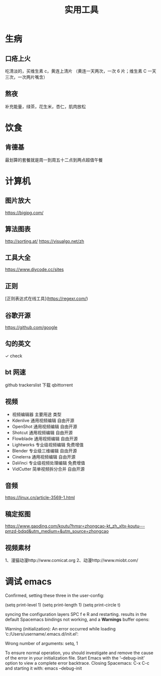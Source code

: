 #+TITLE: 实用工具

* 生病  
** 口疮上火
   吃清淡的，买维生素 c，黄连上清片 （黄连一天两次，一次 6 片；维生素 C 一天三次，一次两片嘴含）
** 熬夜  
 补充能量，绿茶，花生米，杏仁，肌肉放松
* 饮食 
** 肯德基
 最划算的套餐就是周一到周五十二点到两点超值午餐
* 计算机
** 图片放大
   https://bigjpg.com/
** 算法图表
   http://sorting.at/
   https://visualgo.net/zh
** 工具大全
   https://www.diycode.cc/sites
** 正则
   [正则表达式在线工具](https://regexr.com/)
** 谷歌开源
   https://github.com/google
** 勾的英文
   ✓ check
** bt 网速
   github  trackerslist
   下载 qbittorrent
** 视频
 - 视频编辑器	主要用途	类型
 - Kdenlive	通用视频编辑	自由开源
 - OpenShot	通用视频编辑	自由开源
 - Shotcut	通用视频编辑	自由开源
 - Flowblade	通用视频编辑	自由开源
 - Lightworks	专业级视频编辑	免费增值
 - Blender	专业级三维编辑	自由开源
 - Cinelerra	通用视频编辑	自由开源
 - DaVinci	专业级视频处理编辑	免费增值
 - VidCutter	简单视频拆分合并	自由开源
** 音频
   https://linux.cn/article-3569-1.html
** 稿定抠图
https://www.gaoding.com/koutu?hmsr=zhongcao-kt_zh_xltx-koutu---pmzd-bdqd&utm_medium=&utm_source=zhongcao
** 视频素材
   1、漫猫动漫http://www.comicat.org
   2、动漫http://www.miobt.com/
* 调试 emacs
  Confirmed, setting these three in the user-config:

  (setq print-level 1)
  (setq print-length 1)
  (setq print-circle t)
  
syncing the configuration layers SPC f e R and restarting.
results in the default Spacemacs bindings not working, and a *Warnings* buffer opens:

Warning (initialization): An error occurred while loading ‘c:/Users/username/.emacs.d/init.el’:

Wrong number of arguments: setq, 1

To ensure normal operation, you should investigate and remove the
cause of the error in your initialization file.  Start Emacs with
the ‘--debug-init’ option to view a complete error backtrace.
Closing Spacemacs: C-x C-c
and starting it with: emacs --debug-init
